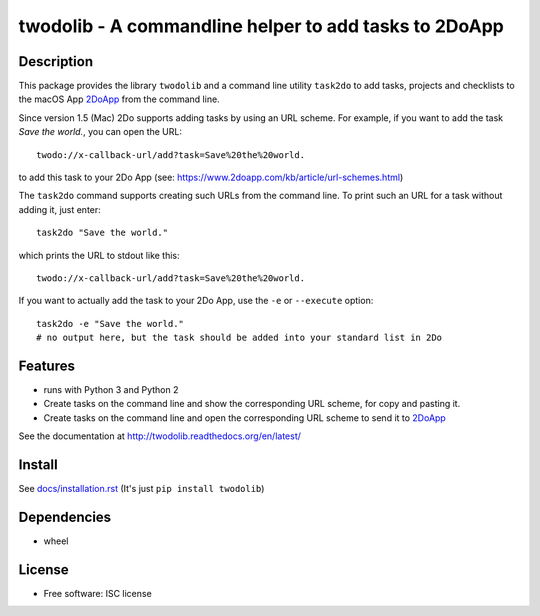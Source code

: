 ======================================================
twodolib - A commandline helper to add tasks to 2DoApp
======================================================


.. image:: https://img.shields.io/github/release/KarstenSchulz/twodolib.svg
    :target: https://github.com/KarstenSchulz/twodolib/releases

.. image:: https://img.shields.io/travis/KarstenSchulz/twodolib.svg
    :target: https://travis-ci.org/KarstenSchulz/twodolib

.. image:: https://img.shields.io/coveralls/KarstenSchulz/twodolib.svg
    :target: https://coveralls.io/github/KarstenSchulz/twodolib?branch=master

.. image:: https://img.shields.io/requires/github/KarstenSchulz/twodolib.svg
    :target: https://requires.io/github/KarstenSchulz/twodolib/requirements/?branch=master

.. image:: https://img.shields.io/pypi/v/twodolib.svg
    :target: https://pypi.python.org/pypi/twodolib

.. image:: https://img.shields.io/github/license/KarstenSchulz/twodolib.svg
    :target: https://opensource.org/licenses/ISC


Description
-----------

This package provides the library ``twodolib`` and a command line utility
``task2do`` to add tasks, projects and checklists to the macOS App
`2DoApp <http://www.2doapp.com>`_ from the command line.

Since version 1.5 (Mac) 2Do supports adding tasks by using an URL scheme.
For example, if you want to add the task *Save the world.*, you can open the
URL::

    twodo://x-callback-url/add?task=Save%20the%20world.

to add this task to your 2Do App (see: https://www.2doapp.com/kb/article/url-schemes.html)

The ``task2do`` command supports creating such URLs from the command line.
To print such an URL for a task without adding it, just enter::

    task2do "Save the world."

which prints the URL to stdout like this::

    twodo://x-callback-url/add?task=Save%20the%20world.

If you want to actually add the task to your 2Do App, use the ``-e`` or
``--execute`` option::

        task2do -e "Save the world."
        # no output here, but the task should be added into your standard list in 2Do

Features
--------

* runs with Python 3 and Python 2
* Create tasks on the command line and show the corresponding URL scheme, for copy and pasting it.
* Create tasks on the command line and open the corresponding URL scheme to send it to `2DoApp <http://www.2doapp.com>`_

See the documentation at http://twodolib.readthedocs.org/en/latest/

Install
-------

See `docs/installation.rst <https://github.com/KarstenSchulz/twodolib/blob/master/docs/installation.rst>`_
(It's just ``pip install twodolib``)


Dependencies
------------

* wheel

License
-------

* Free software: ISC license

.. Documentation: https://twodolib.readthedocs.org.

